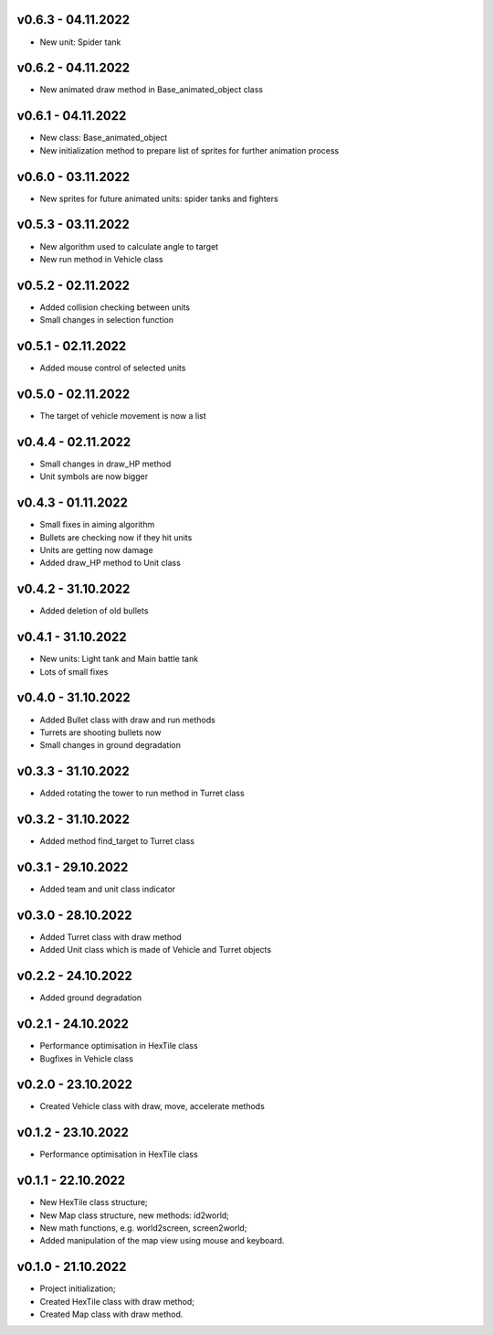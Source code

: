 v0.6.3 - 04.11.2022
====
* New unit: Spider tank

v0.6.2 - 04.11.2022
====
* New animated draw method in Base_animated_object class

v0.6.1 - 04.11.2022
====
* New class: Base_animated_object
* New initialization method to prepare list of sprites for further animation process

v0.6.0 - 03.11.2022
====
* New sprites for future animated units: spider tanks and fighters


v0.5.3 - 03.11.2022
====
* New algorithm used to calculate angle to target
* New run method in Vehicle class

v0.5.2 - 02.11.2022
====
* Added collision checking between units
* Small changes in selection function

v0.5.1 - 02.11.2022
====
* Added mouse control of selected units

v0.5.0 - 02.11.2022
====
* The target of vehicle movement is now a list


v0.4.4 - 02.11.2022
====
* Small changes in draw_HP method
* Unit symbols are now bigger

v0.4.3 - 01.11.2022
====
* Small fixes in aiming algorithm
* Bullets are checking now if they hit units
* Units are getting now damage
* Added draw_HP method to Unit class

v0.4.2 - 31.10.2022
====
* Added deletion of old bullets

v0.4.1 - 31.10.2022
====
* New units: Light tank and Main battle tank
* Lots of small fixes

v0.4.0 - 31.10.2022
====
* Added Bullet class with draw and run methods
* Turrets are shooting bullets now
* Small changes in ground degradation


v0.3.3 - 31.10.2022
====
* Added rotating the tower to run method in Turret class

v0.3.2 - 31.10.2022
====
* Added method find_target to Turret class

v0.3.1 - 29.10.2022
====
* Added team and unit class indicator

v0.3.0 - 28.10.2022
====
* Added Turret class with draw method
* Added Unit class which is made of Vehicle and Turret objects


v0.2.2 - 24.10.2022
====
* Added ground degradation

v0.2.1 - 24.10.2022
====
* Performance optimisation in HexTile class
* Bugfixes in Vehicle class

v0.2.0 - 23.10.2022
====
* Created Vehicle class with draw, move, accelerate methods


v0.1.2 - 23.10.2022
====
* Performance optimisation in HexTile class

v0.1.1 - 22.10.2022
====
* New HexTile class structure;
* New Map class structure, new methods: id2world;
* New math functions, e.g. world2screen, screen2world;
* Added manipulation of the map view using mouse and keyboard.

v0.1.0 - 21.10.2022
====
* Project initialization;
* Created HexTile class with draw method;
* Created Map class with draw method.
